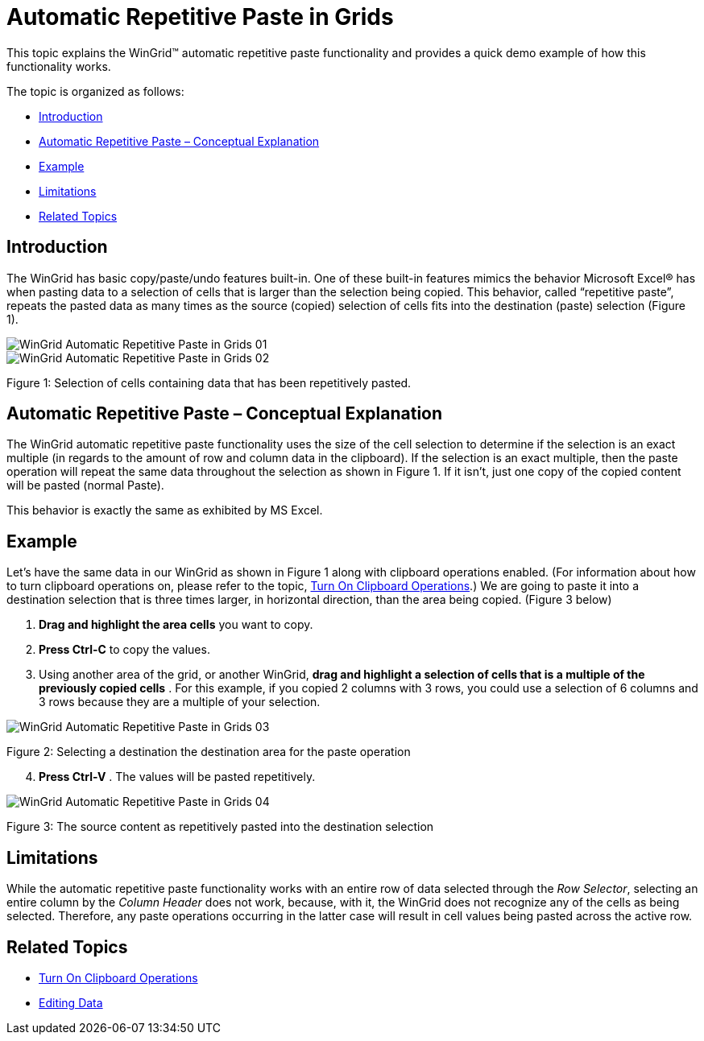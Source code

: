 ﻿////

|metadata|
{
    "name": "wingrid-automatic-repetitive-paste-in-grids",
    "controlName": ["WinGrid"],
    "tags": ["Application Scenarios","Grids","How Do I"],
    "guid": "1d9fb7a1-a6ee-44e5-aa7c-b0bdfc6e161b",  
    "buildFlags": [],
    "createdOn": "2011-08-31T17:59:48.9555827Z"
}
|metadata|
////

= Automatic Repetitive Paste in Grids

This topic explains the WinGrid™ automatic repetitive paste functionality and provides a quick demo example of how this functionality works.

The topic is organized as follows:

* <<One,Introduction>>
* <<Two,Automatic Repetitive Paste – Conceptual Explanation>>
* <<Three,Example>>
* <<Four,Limitations>>
* <<Five,Related Topics>>

[[One]]
== Introduction

The WinGrid has basic copy/paste/undo features built-in. One of these built-in features mimics the behavior Microsoft Excel® has when pasting data to a selection of cells that is larger than the selection being copied. This behavior, called “repetitive paste”, repeats the pasted data as many times as the source (copied) selection of cells fits into the destination (paste) selection (Figure 1).

image::images/WinGrid_Automatic_Repetitive_Paste_in_Grids_01.png[]

image::images/WinGrid_Automatic_Repetitive_Paste_in_Grids_02.png[]

Figure 1: Selection of cells containing data that has been repetitively pasted.

[[Two]]
== Automatic Repetitive Paste – Conceptual Explanation

The WinGrid automatic repetitive paste functionality uses the size of the cell selection to determine if the selection is an exact multiple (in regards to the amount of row and column data in the clipboard). If the selection is an exact multiple, then the paste operation will repeat the same data throughout the selection as shown in Figure 1. If it isn’t, just one copy of the copied content will be pasted (normal Paste).

This behavior is exactly the same as exhibited by MS Excel.

[[Three]]
== Example

Let’s have the same data in our WinGrid as shown in Figure 1 along with clipboard operations enabled. (For information about how to turn clipboard operations on, please refer to the topic, link:wingrid-turning-on-clipboard-operations.html[Turn On Clipboard Operations].) We are going to paste it into a destination selection that is three times larger, in horizontal direction, than the area being copied. (Figure 3 below)

[start=1]
. *Drag and highlight the area cells* you want to copy.
[start=2]
. *Press Ctrl-C* to copy the values.
[start=3]
. Using another area of the grid, or another WinGrid, *drag and highlight a selection of cells that is a multiple of the previously copied cells* . For this example, if you copied 2 columns with 3 rows, you could use a selection of 6 columns and 3 rows because they are a multiple of your selection.

image::images/WinGrid_Automatic_Repetitive_Paste_in_Grids_03.png[]

Figure 2: Selecting a destination the destination area for the paste operation
[start=4]
. *Press Ctrl-V* . The values will be pasted repetitively.

image::images/WinGrid_Automatic_Repetitive_Paste_in_Grids_04.png[]

Figure 3: The source content as repetitively pasted into the destination selection

[[Four]]
== Limitations

While the automatic repetitive paste functionality works with an entire row of data selected through the  _Row Selector_, selecting an entire column by the  _Column Header_  does not work, because, with it, the WinGrid does not recognize any of the cells as being selected. Therefore, any paste operations occurring in the latter case will result in cell values being pasted across the active row.

[[Five]]
== Related Topics

* link:wingrid-turning-on-clipboard-operations.html[Turn On Clipboard Operations]
* link:wingrid-editing-data.html[Editing Data]